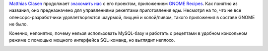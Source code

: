 .. title: GNOME Recipes
.. slug: gnome-recipes
.. date: 2017-03-08 16:15:34 UTC+03:00
.. tags: gnome
.. category: 
.. link: 
.. description: 
.. type: text
.. author: Peter Lemenkov

`Matthias Clasen <https://plus.google.com/103842270499979733054>`_ продолжает
`знакомить нас
<https://blogs.gnome.org/mclasen/2017/03/05/a-journey-with-recipes/>`_ с его
проектом, приложением `GNOME Recipes <https://github.com/matthiasclasen/gr/>`_.
Как понятно из названия, оно предназначено для управлениями рекептами
приготовления еды. Несмотря на то, что не все опенсорс-разработчики
удовлетворяются шаурмой, пиццей и колой/пивом, такого приложения в составе
GNOME не было.

Конечно, непонятно, почему нельзя использовать MySQL-базу и работать с
рецептами в удобном консольном режиме с помощью мощного интерфейса SQL-команд,
но выглядит неплохо.

.. image:: https://blogs.gnome.org/mclasen/files/2017/03/appdata-news.png
   :align: center
